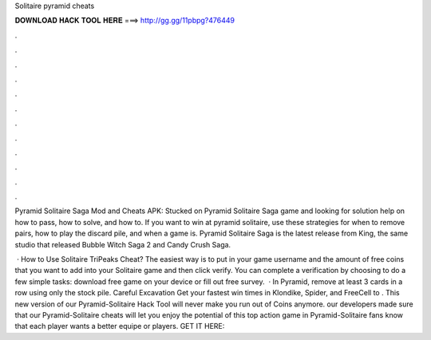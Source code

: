 Solitaire pyramid cheats



𝐃𝐎𝐖𝐍𝐋𝐎𝐀𝐃 𝐇𝐀𝐂𝐊 𝐓𝐎𝐎𝐋 𝐇𝐄𝐑𝐄 ===> http://gg.gg/11pbpg?476449



.



.



.



.



.



.



.



.



.



.



.



.

Pyramid Solitaire Saga Mod and Cheats APK: Stucked on Pyramid Solitaire Saga game and looking for solution help on how to pass, how to solve, and how to. If you want to win at pyramid solitaire, use these strategies for when to remove pairs, how to play the discard pile, and when a game is. Pyramid Solitaire Saga is the latest release from King, the same studio that released Bubble Witch Saga 2 and Candy Crush Saga.

 · How to Use Solitaire TriPeaks Cheat? The easiest way is to put in your game username and the amount of free coins that you want to add into your Solitaire game and then click verify. You can complete a verification by choosing to do a few simple tasks: download free game on your device or fill out free survey.  · In Pyramid, remove at least 3 cards in a row using only the stock pile. Careful Excavation Get your fastest win times in Klondike, Spider, and FreeCell to . This new version of our Pyramid-Solitaire Hack Tool will never make you run out of Coins anymore. our developers made sure that our Pyramid-Solitaire cheats will let you enjoy the potential of this top action game in Pyramid-Solitaire fans know that each player wants a better equipe or players. GET IT HERE: 
